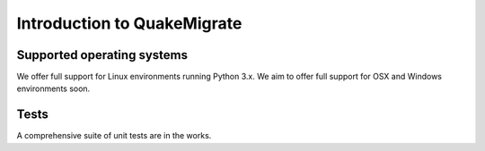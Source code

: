 Introduction to QuakeMigrate
============================

Supported operating systems
---------------------------
We offer full support for Linux environments running Python 3.x. We aim to offer full support for OSX and Windows environments soon.

Tests
-----
A comprehensive suite of unit tests are in the works.